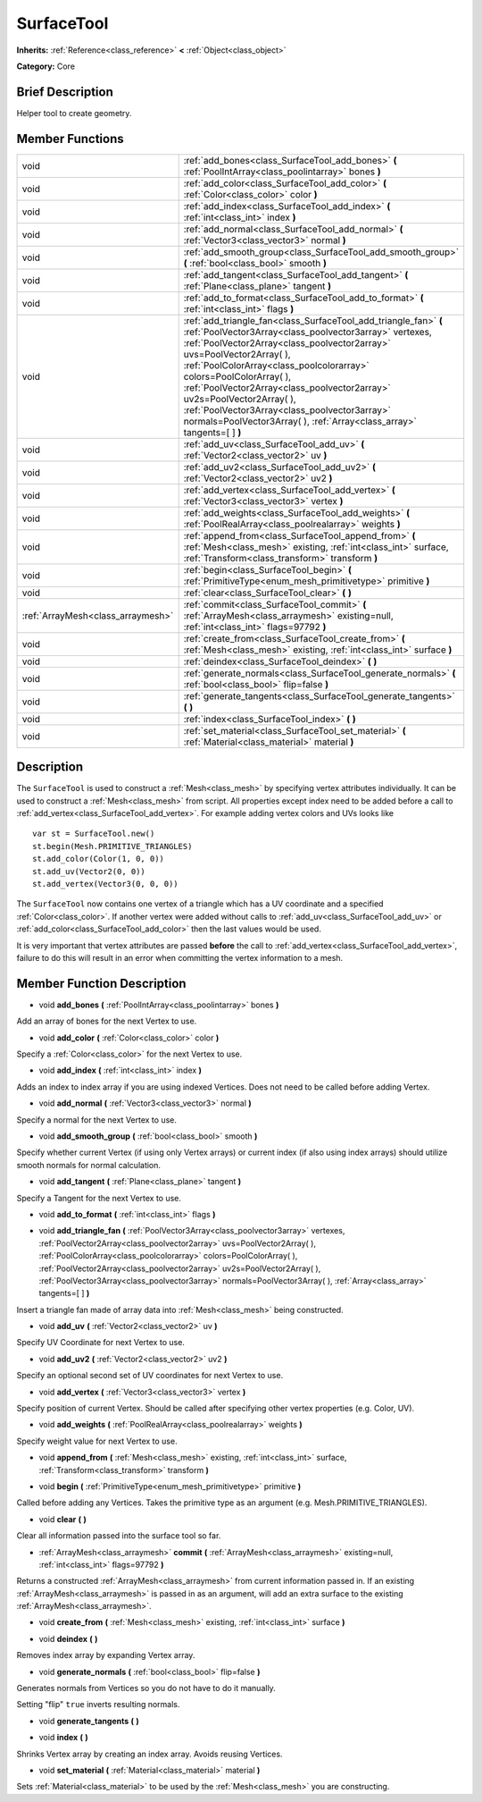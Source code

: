 .. Generated automatically by doc/tools/makerst.py in Godot's source tree.
.. DO NOT EDIT THIS FILE, but the SurfaceTool.xml source instead.
.. The source is found in doc/classes or modules/<name>/doc_classes.

.. _class_SurfaceTool:

SurfaceTool
===========

**Inherits:** :ref:`Reference<class_reference>` **<** :ref:`Object<class_object>`

**Category:** Core

Brief Description
-----------------

Helper tool to create geometry.

Member Functions
----------------

+------------------------------------+-------------------------------------------------------------------------------------------------------------------------------------------------------------------------------------------------------------------------------------------------------------------------------------------------------------------------------------------------------------------------------------------------------------------------------------------------------------------------------------+
| void                               | :ref:`add_bones<class_SurfaceTool_add_bones>` **(** :ref:`PoolIntArray<class_poolintarray>` bones **)**                                                                                                                                                                                                                                                                                                                                                                             |
+------------------------------------+-------------------------------------------------------------------------------------------------------------------------------------------------------------------------------------------------------------------------------------------------------------------------------------------------------------------------------------------------------------------------------------------------------------------------------------------------------------------------------------+
| void                               | :ref:`add_color<class_SurfaceTool_add_color>` **(** :ref:`Color<class_color>` color **)**                                                                                                                                                                                                                                                                                                                                                                                           |
+------------------------------------+-------------------------------------------------------------------------------------------------------------------------------------------------------------------------------------------------------------------------------------------------------------------------------------------------------------------------------------------------------------------------------------------------------------------------------------------------------------------------------------+
| void                               | :ref:`add_index<class_SurfaceTool_add_index>` **(** :ref:`int<class_int>` index **)**                                                                                                                                                                                                                                                                                                                                                                                               |
+------------------------------------+-------------------------------------------------------------------------------------------------------------------------------------------------------------------------------------------------------------------------------------------------------------------------------------------------------------------------------------------------------------------------------------------------------------------------------------------------------------------------------------+
| void                               | :ref:`add_normal<class_SurfaceTool_add_normal>` **(** :ref:`Vector3<class_vector3>` normal **)**                                                                                                                                                                                                                                                                                                                                                                                    |
+------------------------------------+-------------------------------------------------------------------------------------------------------------------------------------------------------------------------------------------------------------------------------------------------------------------------------------------------------------------------------------------------------------------------------------------------------------------------------------------------------------------------------------+
| void                               | :ref:`add_smooth_group<class_SurfaceTool_add_smooth_group>` **(** :ref:`bool<class_bool>` smooth **)**                                                                                                                                                                                                                                                                                                                                                                              |
+------------------------------------+-------------------------------------------------------------------------------------------------------------------------------------------------------------------------------------------------------------------------------------------------------------------------------------------------------------------------------------------------------------------------------------------------------------------------------------------------------------------------------------+
| void                               | :ref:`add_tangent<class_SurfaceTool_add_tangent>` **(** :ref:`Plane<class_plane>` tangent **)**                                                                                                                                                                                                                                                                                                                                                                                     |
+------------------------------------+-------------------------------------------------------------------------------------------------------------------------------------------------------------------------------------------------------------------------------------------------------------------------------------------------------------------------------------------------------------------------------------------------------------------------------------------------------------------------------------+
| void                               | :ref:`add_to_format<class_SurfaceTool_add_to_format>` **(** :ref:`int<class_int>` flags **)**                                                                                                                                                                                                                                                                                                                                                                                       |
+------------------------------------+-------------------------------------------------------------------------------------------------------------------------------------------------------------------------------------------------------------------------------------------------------------------------------------------------------------------------------------------------------------------------------------------------------------------------------------------------------------------------------------+
| void                               | :ref:`add_triangle_fan<class_SurfaceTool_add_triangle_fan>` **(** :ref:`PoolVector3Array<class_poolvector3array>` vertexes, :ref:`PoolVector2Array<class_poolvector2array>` uvs=PoolVector2Array(  ), :ref:`PoolColorArray<class_poolcolorarray>` colors=PoolColorArray(  ), :ref:`PoolVector2Array<class_poolvector2array>` uv2s=PoolVector2Array(  ), :ref:`PoolVector3Array<class_poolvector3array>` normals=PoolVector3Array(  ), :ref:`Array<class_array>` tangents=[  ] **)** |
+------------------------------------+-------------------------------------------------------------------------------------------------------------------------------------------------------------------------------------------------------------------------------------------------------------------------------------------------------------------------------------------------------------------------------------------------------------------------------------------------------------------------------------+
| void                               | :ref:`add_uv<class_SurfaceTool_add_uv>` **(** :ref:`Vector2<class_vector2>` uv **)**                                                                                                                                                                                                                                                                                                                                                                                                |
+------------------------------------+-------------------------------------------------------------------------------------------------------------------------------------------------------------------------------------------------------------------------------------------------------------------------------------------------------------------------------------------------------------------------------------------------------------------------------------------------------------------------------------+
| void                               | :ref:`add_uv2<class_SurfaceTool_add_uv2>` **(** :ref:`Vector2<class_vector2>` uv2 **)**                                                                                                                                                                                                                                                                                                                                                                                             |
+------------------------------------+-------------------------------------------------------------------------------------------------------------------------------------------------------------------------------------------------------------------------------------------------------------------------------------------------------------------------------------------------------------------------------------------------------------------------------------------------------------------------------------+
| void                               | :ref:`add_vertex<class_SurfaceTool_add_vertex>` **(** :ref:`Vector3<class_vector3>` vertex **)**                                                                                                                                                                                                                                                                                                                                                                                    |
+------------------------------------+-------------------------------------------------------------------------------------------------------------------------------------------------------------------------------------------------------------------------------------------------------------------------------------------------------------------------------------------------------------------------------------------------------------------------------------------------------------------------------------+
| void                               | :ref:`add_weights<class_SurfaceTool_add_weights>` **(** :ref:`PoolRealArray<class_poolrealarray>` weights **)**                                                                                                                                                                                                                                                                                                                                                                     |
+------------------------------------+-------------------------------------------------------------------------------------------------------------------------------------------------------------------------------------------------------------------------------------------------------------------------------------------------------------------------------------------------------------------------------------------------------------------------------------------------------------------------------------+
| void                               | :ref:`append_from<class_SurfaceTool_append_from>` **(** :ref:`Mesh<class_mesh>` existing, :ref:`int<class_int>` surface, :ref:`Transform<class_transform>` transform **)**                                                                                                                                                                                                                                                                                                          |
+------------------------------------+-------------------------------------------------------------------------------------------------------------------------------------------------------------------------------------------------------------------------------------------------------------------------------------------------------------------------------------------------------------------------------------------------------------------------------------------------------------------------------------+
| void                               | :ref:`begin<class_SurfaceTool_begin>` **(** :ref:`PrimitiveType<enum_mesh_primitivetype>` primitive **)**                                                                                                                                                                                                                                                                                                                                                                           |
+------------------------------------+-------------------------------------------------------------------------------------------------------------------------------------------------------------------------------------------------------------------------------------------------------------------------------------------------------------------------------------------------------------------------------------------------------------------------------------------------------------------------------------+
| void                               | :ref:`clear<class_SurfaceTool_clear>` **(** **)**                                                                                                                                                                                                                                                                                                                                                                                                                                   |
+------------------------------------+-------------------------------------------------------------------------------------------------------------------------------------------------------------------------------------------------------------------------------------------------------------------------------------------------------------------------------------------------------------------------------------------------------------------------------------------------------------------------------------+
| :ref:`ArrayMesh<class_arraymesh>`  | :ref:`commit<class_SurfaceTool_commit>` **(** :ref:`ArrayMesh<class_arraymesh>` existing=null, :ref:`int<class_int>` flags=97792 **)**                                                                                                                                                                                                                                                                                                                                              |
+------------------------------------+-------------------------------------------------------------------------------------------------------------------------------------------------------------------------------------------------------------------------------------------------------------------------------------------------------------------------------------------------------------------------------------------------------------------------------------------------------------------------------------+
| void                               | :ref:`create_from<class_SurfaceTool_create_from>` **(** :ref:`Mesh<class_mesh>` existing, :ref:`int<class_int>` surface **)**                                                                                                                                                                                                                                                                                                                                                       |
+------------------------------------+-------------------------------------------------------------------------------------------------------------------------------------------------------------------------------------------------------------------------------------------------------------------------------------------------------------------------------------------------------------------------------------------------------------------------------------------------------------------------------------+
| void                               | :ref:`deindex<class_SurfaceTool_deindex>` **(** **)**                                                                                                                                                                                                                                                                                                                                                                                                                               |
+------------------------------------+-------------------------------------------------------------------------------------------------------------------------------------------------------------------------------------------------------------------------------------------------------------------------------------------------------------------------------------------------------------------------------------------------------------------------------------------------------------------------------------+
| void                               | :ref:`generate_normals<class_SurfaceTool_generate_normals>` **(** :ref:`bool<class_bool>` flip=false **)**                                                                                                                                                                                                                                                                                                                                                                          |
+------------------------------------+-------------------------------------------------------------------------------------------------------------------------------------------------------------------------------------------------------------------------------------------------------------------------------------------------------------------------------------------------------------------------------------------------------------------------------------------------------------------------------------+
| void                               | :ref:`generate_tangents<class_SurfaceTool_generate_tangents>` **(** **)**                                                                                                                                                                                                                                                                                                                                                                                                           |
+------------------------------------+-------------------------------------------------------------------------------------------------------------------------------------------------------------------------------------------------------------------------------------------------------------------------------------------------------------------------------------------------------------------------------------------------------------------------------------------------------------------------------------+
| void                               | :ref:`index<class_SurfaceTool_index>` **(** **)**                                                                                                                                                                                                                                                                                                                                                                                                                                   |
+------------------------------------+-------------------------------------------------------------------------------------------------------------------------------------------------------------------------------------------------------------------------------------------------------------------------------------------------------------------------------------------------------------------------------------------------------------------------------------------------------------------------------------+
| void                               | :ref:`set_material<class_SurfaceTool_set_material>` **(** :ref:`Material<class_material>` material **)**                                                                                                                                                                                                                                                                                                                                                                            |
+------------------------------------+-------------------------------------------------------------------------------------------------------------------------------------------------------------------------------------------------------------------------------------------------------------------------------------------------------------------------------------------------------------------------------------------------------------------------------------------------------------------------------------+

Description
-----------

The ``SurfaceTool`` is used to construct a :ref:`Mesh<class_mesh>` by specifying vertex attributes individually. It can be used to construct a :ref:`Mesh<class_mesh>` from script. All properties except index need to be added before a call to :ref:`add_vertex<class_SurfaceTool_add_vertex>`. For example adding vertex colors and UVs looks like

::

    var st = SurfaceTool.new()
    st.begin(Mesh.PRIMITIVE_TRIANGLES)
    st.add_color(Color(1, 0, 0))
    st.add_uv(Vector2(0, 0))
    st.add_vertex(Vector3(0, 0, 0))

The ``SurfaceTool`` now contains one vertex of a triangle which has a UV coordinate and a specified :ref:`Color<class_color>`. If another vertex were added without calls to :ref:`add_uv<class_SurfaceTool_add_uv>` or :ref:`add_color<class_SurfaceTool_add_color>` then the last values would be used.

It is very important that vertex attributes are passed **before** the call to :ref:`add_vertex<class_SurfaceTool_add_vertex>`, failure to do this will result in an error when committing the vertex information to a mesh.

Member Function Description
---------------------------

.. _class_SurfaceTool_add_bones:

- void **add_bones** **(** :ref:`PoolIntArray<class_poolintarray>` bones **)**

Add an array of bones for the next Vertex to use.

.. _class_SurfaceTool_add_color:

- void **add_color** **(** :ref:`Color<class_color>` color **)**

Specify a :ref:`Color<class_color>` for the next Vertex to use.

.. _class_SurfaceTool_add_index:

- void **add_index** **(** :ref:`int<class_int>` index **)**

Adds an index to index array if you are using indexed Vertices. Does not need to be called before adding Vertex.

.. _class_SurfaceTool_add_normal:

- void **add_normal** **(** :ref:`Vector3<class_vector3>` normal **)**

Specify a normal for the next Vertex to use.

.. _class_SurfaceTool_add_smooth_group:

- void **add_smooth_group** **(** :ref:`bool<class_bool>` smooth **)**

Specify whether current Vertex (if using only Vertex arrays) or current index (if also using index arrays) should utilize smooth normals for normal calculation.

.. _class_SurfaceTool_add_tangent:

- void **add_tangent** **(** :ref:`Plane<class_plane>` tangent **)**

Specify a Tangent for the next Vertex to use.

.. _class_SurfaceTool_add_to_format:

- void **add_to_format** **(** :ref:`int<class_int>` flags **)**

.. _class_SurfaceTool_add_triangle_fan:

- void **add_triangle_fan** **(** :ref:`PoolVector3Array<class_poolvector3array>` vertexes, :ref:`PoolVector2Array<class_poolvector2array>` uvs=PoolVector2Array(  ), :ref:`PoolColorArray<class_poolcolorarray>` colors=PoolColorArray(  ), :ref:`PoolVector2Array<class_poolvector2array>` uv2s=PoolVector2Array(  ), :ref:`PoolVector3Array<class_poolvector3array>` normals=PoolVector3Array(  ), :ref:`Array<class_array>` tangents=[  ] **)**

Insert a triangle fan made of array data into :ref:`Mesh<class_mesh>` being constructed.

.. _class_SurfaceTool_add_uv:

- void **add_uv** **(** :ref:`Vector2<class_vector2>` uv **)**

Specify UV Coordinate for next Vertex to use.

.. _class_SurfaceTool_add_uv2:

- void **add_uv2** **(** :ref:`Vector2<class_vector2>` uv2 **)**

Specify an optional second set of UV coordinates for next Vertex to use.

.. _class_SurfaceTool_add_vertex:

- void **add_vertex** **(** :ref:`Vector3<class_vector3>` vertex **)**

Specify position of current Vertex. Should be called after specifying other vertex properties (e.g. Color, UV).

.. _class_SurfaceTool_add_weights:

- void **add_weights** **(** :ref:`PoolRealArray<class_poolrealarray>` weights **)**

Specify weight value for next Vertex to use.

.. _class_SurfaceTool_append_from:

- void **append_from** **(** :ref:`Mesh<class_mesh>` existing, :ref:`int<class_int>` surface, :ref:`Transform<class_transform>` transform **)**

.. _class_SurfaceTool_begin:

- void **begin** **(** :ref:`PrimitiveType<enum_mesh_primitivetype>` primitive **)**

Called before adding any Vertices. Takes the primitive type as an argument (e.g. Mesh.PRIMITIVE_TRIANGLES).

.. _class_SurfaceTool_clear:

- void **clear** **(** **)**

Clear all information passed into the surface tool so far.

.. _class_SurfaceTool_commit:

- :ref:`ArrayMesh<class_arraymesh>` **commit** **(** :ref:`ArrayMesh<class_arraymesh>` existing=null, :ref:`int<class_int>` flags=97792 **)**

Returns a constructed :ref:`ArrayMesh<class_arraymesh>` from current information passed in. If an existing :ref:`ArrayMesh<class_arraymesh>` is passed in as an argument, will add an extra surface to the existing :ref:`ArrayMesh<class_arraymesh>`.

.. _class_SurfaceTool_create_from:

- void **create_from** **(** :ref:`Mesh<class_mesh>` existing, :ref:`int<class_int>` surface **)**

.. _class_SurfaceTool_deindex:

- void **deindex** **(** **)**

Removes index array by expanding Vertex array.

.. _class_SurfaceTool_generate_normals:

- void **generate_normals** **(** :ref:`bool<class_bool>` flip=false **)**

Generates normals from Vertices so you do not have to do it manually.

Setting "flip" ``true`` inverts resulting normals.

.. _class_SurfaceTool_generate_tangents:

- void **generate_tangents** **(** **)**

.. _class_SurfaceTool_index:

- void **index** **(** **)**

Shrinks Vertex array by creating an index array. Avoids reusing Vertices.

.. _class_SurfaceTool_set_material:

- void **set_material** **(** :ref:`Material<class_material>` material **)**

Sets :ref:`Material<class_material>` to be used by the :ref:`Mesh<class_mesh>` you are constructing.


